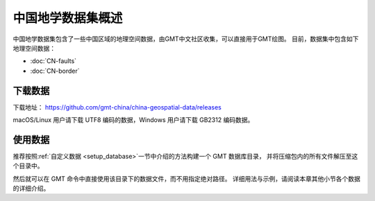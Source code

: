 中国地学数据集概述
==================

中国地学数据集包含了一些中国区域的地理空间数据，由GMT中文社区收集，可以直接用于GMT绘图。
目前，数据集中包含如下地理空间数据：

- :doc:`CN-faults`
- :doc:`CN-border`

下载数据
--------

下载地址： https://github.com/gmt-china/china-geospatial-data/releases

macOS/Linux 用户请下载 UTF8 编码的数据，Windows 用户请下载 GB2312 编码数据。

使用数据
--------

推荐按照\ :ref:`自定义数据 <setup_database>`\ 一节中介绍的方法构建一个 GMT 数据库目录，
并将压缩包内的所有文件解压至这个目录中。

然后就可以在 GMT 命令中直接使用该目录下的数据文件，而不用指定绝对路径。
详细用法与示例，请阅读本章其他小节各个数据的详细介绍。
